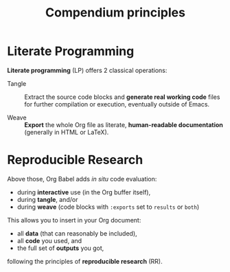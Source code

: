 #+TITLE:     Compendium principles
#+OPTIONS:   toc:nil

* Literate Programming

*Literate programming* (LP) offers 2 classical operations:

- Tangle ::
     Extract the source code blocks and *generate real working code* files for
     further compilation or execution, eventually outside of Emacs.

- Weave ::
     *Export* the whole Org file as literate, *human-readable documentation*
     (generally in HTML or LaTeX).

* Reproducible Research
  :PROPERTIES:
  :ID:       1663ff41-af51-4b07-abc8-6bfed9395b2b
  :END:

Above those, Org Babel adds /in situ/ code evaluation:

- during *interactive* use (in the Org buffer itself),
- during *tangle*, and/or
- during *weave* (code blocks with ~:exports~ set to ~results~ or ~both~)

This allows you to insert in your Org document:

- all *data* (that can reasonably be included),
- all *code* you used, and
- the full set of *outputs* you got,

following the principles of *reproducible research* (RR).

